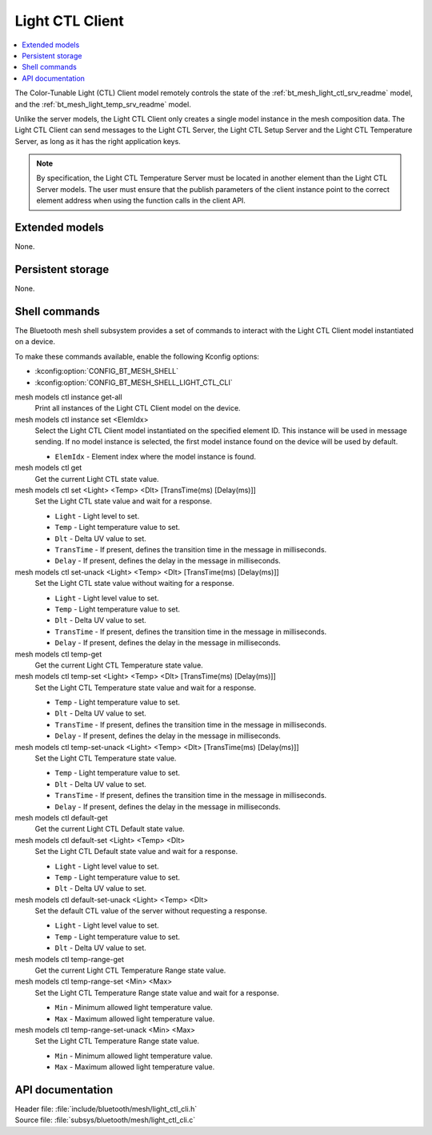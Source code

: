 .. _bt_mesh_light_ctl_cli_readme:

Light CTL Client
################

.. contents::
   :local:
   :depth: 2

The Color-Tunable Light (CTL) Client model remotely controls the state of the :ref:`bt_mesh_light_ctl_srv_readme` model, and the :ref:`bt_mesh_light_temp_srv_readme` model.

Unlike the server models, the Light CTL Client only creates a single model instance in the mesh composition data.
The Light CTL Client can send messages to the Light CTL Server, the Light CTL Setup Server and the Light CTL Temperature Server, as long as it has the right application keys.

.. note::
   By specification, the Light CTL Temperature Server must be located in another element than the Light CTL Server models.
   The user must ensure that the publish parameters of the client instance point to the correct element address when using the function calls in the client API.

Extended models
***************

None.

Persistent storage
******************

None.

Shell commands
**************

The Bluetooth mesh shell subsystem provides a set of commands to interact with the Light CTL Client model instantiated on a device.

To make these commands available, enable the following Kconfig options:

* :kconfig:option:`CONFIG_BT_MESH_SHELL`
* :kconfig:option:`CONFIG_BT_MESH_SHELL_LIGHT_CTL_CLI`

mesh models ctl instance get-all
	Print all instances of the Light CTL Client model on the device.


mesh models ctl instance set <ElemIdx>
	Select the Light CTL Client model instantiated on the specified element ID.
	This instance will be used in message sending.
	If no model instance is selected, the first model instance found on the device will be used by default.

	* ``ElemIdx`` - Element index where the model instance is found.


mesh models ctl get
	Get the current Light CTL state value.


mesh models ctl set <Light> <Temp> <Dlt> [TransTime(ms) [Delay(ms)]]
	Set the Light CTL state value and wait for a response.

	* ``Light`` - Light level to set.
	* ``Temp`` - Light temperature value to set.
	* ``Dlt`` - Delta UV value to set.
	* ``TransTime`` - If present, defines the transition time in the message in milliseconds.
	* ``Delay`` - If present, defines the delay in the message in milliseconds.


mesh models ctl set-unack <Light> <Temp> <Dlt> [TransTime(ms) [Delay(ms)]]
	Set the Light CTL state value without waiting for a response.

	* ``Light`` - Light level value to set.
	* ``Temp`` - Light temperature value to set.
	* ``Dlt`` - Delta UV value to set.
	* ``TransTime`` - If present, defines the transition time in the message in milliseconds.
	* ``Delay`` - If present, defines the delay in the message in milliseconds.


mesh models ctl temp-get
	Get the current Light CTL Temperature state value.


mesh models ctl temp-set <Light> <Temp> <Dlt> [TransTime(ms) [Delay(ms)]]
	Set the Light CTL Temperature state value and wait for a response.

	* ``Temp`` - Light temperature value to set.
	* ``Dlt`` - Delta UV value to set.
	* ``TransTime`` - If present, defines the transition time in the message in milliseconds.
	* ``Delay`` - If present, defines the delay in the message in milliseconds.


mesh models ctl temp-set-unack <Light> <Temp> <Dlt> [TransTime(ms) [Delay(ms)]]
	Set the Light CTL Temperature state value.

	* ``Temp`` - Light temperature value to set.
	* ``Dlt`` - Delta UV value to set.
	* ``TransTime`` - If present, defines the transition time in the message in milliseconds.
	* ``Delay`` - If present, defines the delay in the message in milliseconds.


mesh models ctl default-get
	Get the current Light CTL Default state value.


mesh models ctl default-set <Light> <Temp> <Dlt>
	Set the Light CTL Default state value and wait for a response.

	* ``Light`` - Light level value to set.
	* ``Temp`` - Light temperature value to set.
	* ``Dlt`` - Delta UV value to set.


mesh models ctl default-set-unack <Light> <Temp> <Dlt>
	Set the default CTL value of the server without requesting a response.

	* ``Light`` - Light level value to set.
	* ``Temp`` - Light temperature value to set.
	* ``Dlt`` - Delta UV value to set.


mesh models ctl temp-range-get
	Get the current Light CTL Temperature Range state value.


mesh models ctl temp-range-set <Min> <Max>
	Set the Light CTL Temperature Range state value and wait for a response.

	* ``Min`` - Minimum allowed light temperature value.
	* ``Max`` - Maximum allowed light temperature value.


mesh models ctl temp-range-set-unack <Min> <Max>
	Set the Light CTL Temperature Range state value.

	* ``Min`` - Minimum allowed light temperature value.
	* ``Max`` - Maximum allowed light temperature value.


API documentation
*****************

| Header file: :file:`include/bluetooth/mesh/light_ctl_cli.h`
| Source file: :file:`subsys/bluetooth/mesh/light_ctl_cli.c`

.. doxygengroup:: bt_mesh_light_ctl_cli
   :project: nrf
   :members:
